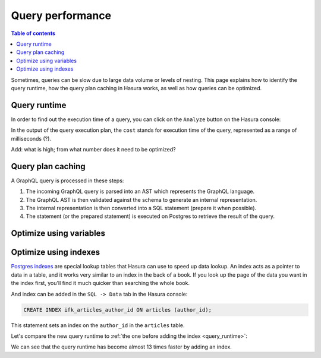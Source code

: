 .. meta::
   :description: Performance of Hasura GraphQL queries
   :keywords: hasura, docs, schema, queries, performance

.. _query_performance:

Query performance
=================

.. contents:: Table of contents
  :backlinks: none
  :depth: 2
  :local:

Sometimes, queries can be slow due to large data volume or levels of nesting. 
This page explains how to identify the query runtime, how the query plan caching in Hasura works, as well as how queries can be optimized.

.. _query_runtime:

Query runtime
-------------

In order to find out the execution time of a query, you can click on the ``Analyze`` button on the Hasura console:

.. thumbnail:: ../../../img/graphql/manual/queries/analyze-query.png
   :class: no-shadow
   :width: 75%
   :alt: Query analyze button on Hasura console

In the output of the query execution plan, the ``cost`` stands for execution time of the query, represented as a range of milliseconds (?).

.. thumbnail:: ../../../img/graphql/manual/queries/query-execution-plan.png
   :class: no-shadow
   :width: 75%
   :alt: Execution plan for Hasura GraphQL query

Add: what is high; from what number does it need to be optimized?

Query plan caching
------------------

A GraphQL query is processed in these steps:

1. The incoming GraphQL query is parsed into an AST which represents the GraphQL language.
2. The GraphQL AST is then validated against the schema to generate an internal representation.
3. The internal representation is then converted into a SQL statement (prepare it when possible).
4. The statement (or the prepared statement) is executed on Postgres to retrieve the result of the query.

Optimize using variables
------------------------

Optimize using indexes
----------------------

`Postgres indexes <https://www.tutorialspoint.com/postgresql/postgresql_indexes.htm>`__ are special lookup tables that Hasura can use to speed up data lookup.
An index acts as a pointer to data in a table, and it works very similar to an index in the back of a book. 
If you look up the page of the data you want in the index first, you'll find it much quicker than searching the whole book.

And index can be added in the ``SQL -> Data`` tab in the Hasura console:

.. code-block:: plpgsql

  CREATE INDEX ifk_articles_author_id ON articles (author_id);

This statement sets an index on the ``author_id`` in the ``articles`` table.

Let's compare the new query runtime to :ref:`the one before adding the index <query_runtime>`:

.. thumbnail:: ../../../img/graphql/manual/queries/query-execution-plan-after-index.png
   :class: no-shadow
   :width: 75%
   :alt: Execution plan for Hasura GraphQL query

We can see that the query runtime has become almost 13 times faster by adding an index.
